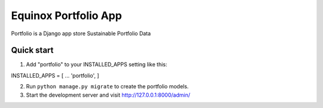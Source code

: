 Equinox Portfolio App
==========================================
Portfolio is a Django app store Sustainable Portfolio Data

Quick start
---------------------
1. Add "portfolio" to your INSTALLED_APPS setting like this::

INSTALLED_APPS = [
...
'portfolio',
]

2. Run ``python manage.py migrate`` to create the portfolio models.

3. Start the development server and visit http://127.0.0.1:8000/admin/

